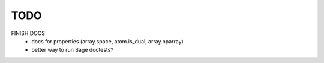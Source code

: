 TODO
====

FINISH DOCS
    * docs for properties (array.space, atom.is_dual, array.nparray)
    * better way to run Sage doctests?
